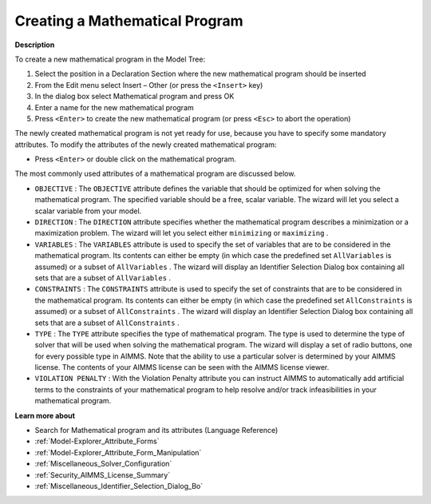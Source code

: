 .. |img_def_Identifier_Mathematical_Program_bmp| image:: images/Identifier_Mathematical_Program.bmp
.. |img_def_Wizard_button_bmp| image:: images/Wizard_button.bmp


.. _Model-Explorer_Creating_a_Mathematical_Progra:


Creating a Mathematical Program
===============================

**Description** 

To create a new mathematical program in the Model Tree:

1.	Select the position in a Declaration Section where the new mathematical program should be inserted

2.	From the Edit menu select Insert – Other (or press the ``<Insert>``  key)

3.	In the dialog box select |img_def_Identifier_Mathematical_Program_bmp| Mathematical program and press OK

4.	Enter a name for the new mathematical program

5.	Press ``<Enter>``  to create the new mathematical program (or press ``<Esc>``  to abort the operation)



The newly created mathematical program is not yet ready for use, because you have to specify some mandatory attributes. To modify the attributes of the newly created mathematical program:

*	Press ``<Enter>``  or double click on the mathematical program.




The most commonly used attributes of a mathematical program are discussed below. 




*	``OBJECTIVE``  : The ``OBJECTIVE``  attribute defines the variable that should be optimized for when solving the mathematical program. The specified variable should be a free, scalar variable. The |img_def_Wizard_button_bmp| wizard will let you select a scalar variable from your model.
*	``DIRECTION``  : The ``DIRECTION``  attribute specifies whether the mathematical program describes a minimization or a maximization problem. The |img_def_Wizard_button_bmp| wizard will let you select either ``minimizing``  or ``maximizing`` .
*	``VARIABLES``  : The ``VARIABLES``  attribute is used to specify the set of variables that are to be considered in the mathematical program. Its contents can either be empty (in which case the predefined set ``AllVariables``  is assumed) or a subset of ``AllVariables`` . The |img_def_Wizard_button_bmp| wizard will display an Identifier Selection Dialog box containing all sets that are a subset of ``AllVariables`` .
*	``CONSTRAINTS``  : The ``CONSTRAINTS``  attribute is used to specify the set of constraints that are to be considered in the mathematical program. Its contents can either be empty (in which case the predefined set ``AllConstraints``  is assumed) or a subset of ``AllConstraints`` . The |img_def_Wizard_button_bmp| wizard will display an Identifier Selection Dialog box containing all sets that are a subset of ``AllConstraints`` .
*	``TYPE`` : The ``TYPE``  attribute specifies the type of mathematical program. The type is used to determine the type of solver that will be used when solving the mathematical program. The |img_def_Wizard_button_bmp| wizard will display a set of radio buttons, one for every possible type in AIMMS. Note that the ability to use a particular solver is determined by your AIMMS license. The contents of your AIMMS license can be seen with the AIMMS license viewer.
*	``VIOLATION PENALTY`` : With the Violation Penalty attribute you can instruct AIMMS to automatically add artificial terms to the constraints of your mathematical program to help resolve and/or track infeasibilities in your mathematical program.




**Learn more about** 

*	 Search for Mathematical program and its attributes (Language Reference)
*	:ref:`Model-Explorer_Attribute_Forms`  
*	:ref:`Model-Explorer_Attribute_Form_Manipulation`  
*	:ref:`Miscellaneous_Solver_Configuration`  
*	:ref:`Security_AIMMS_License_Summary`  
*	:ref:`Miscellaneous_Identifier_Selection_Dialog_Bo`  



